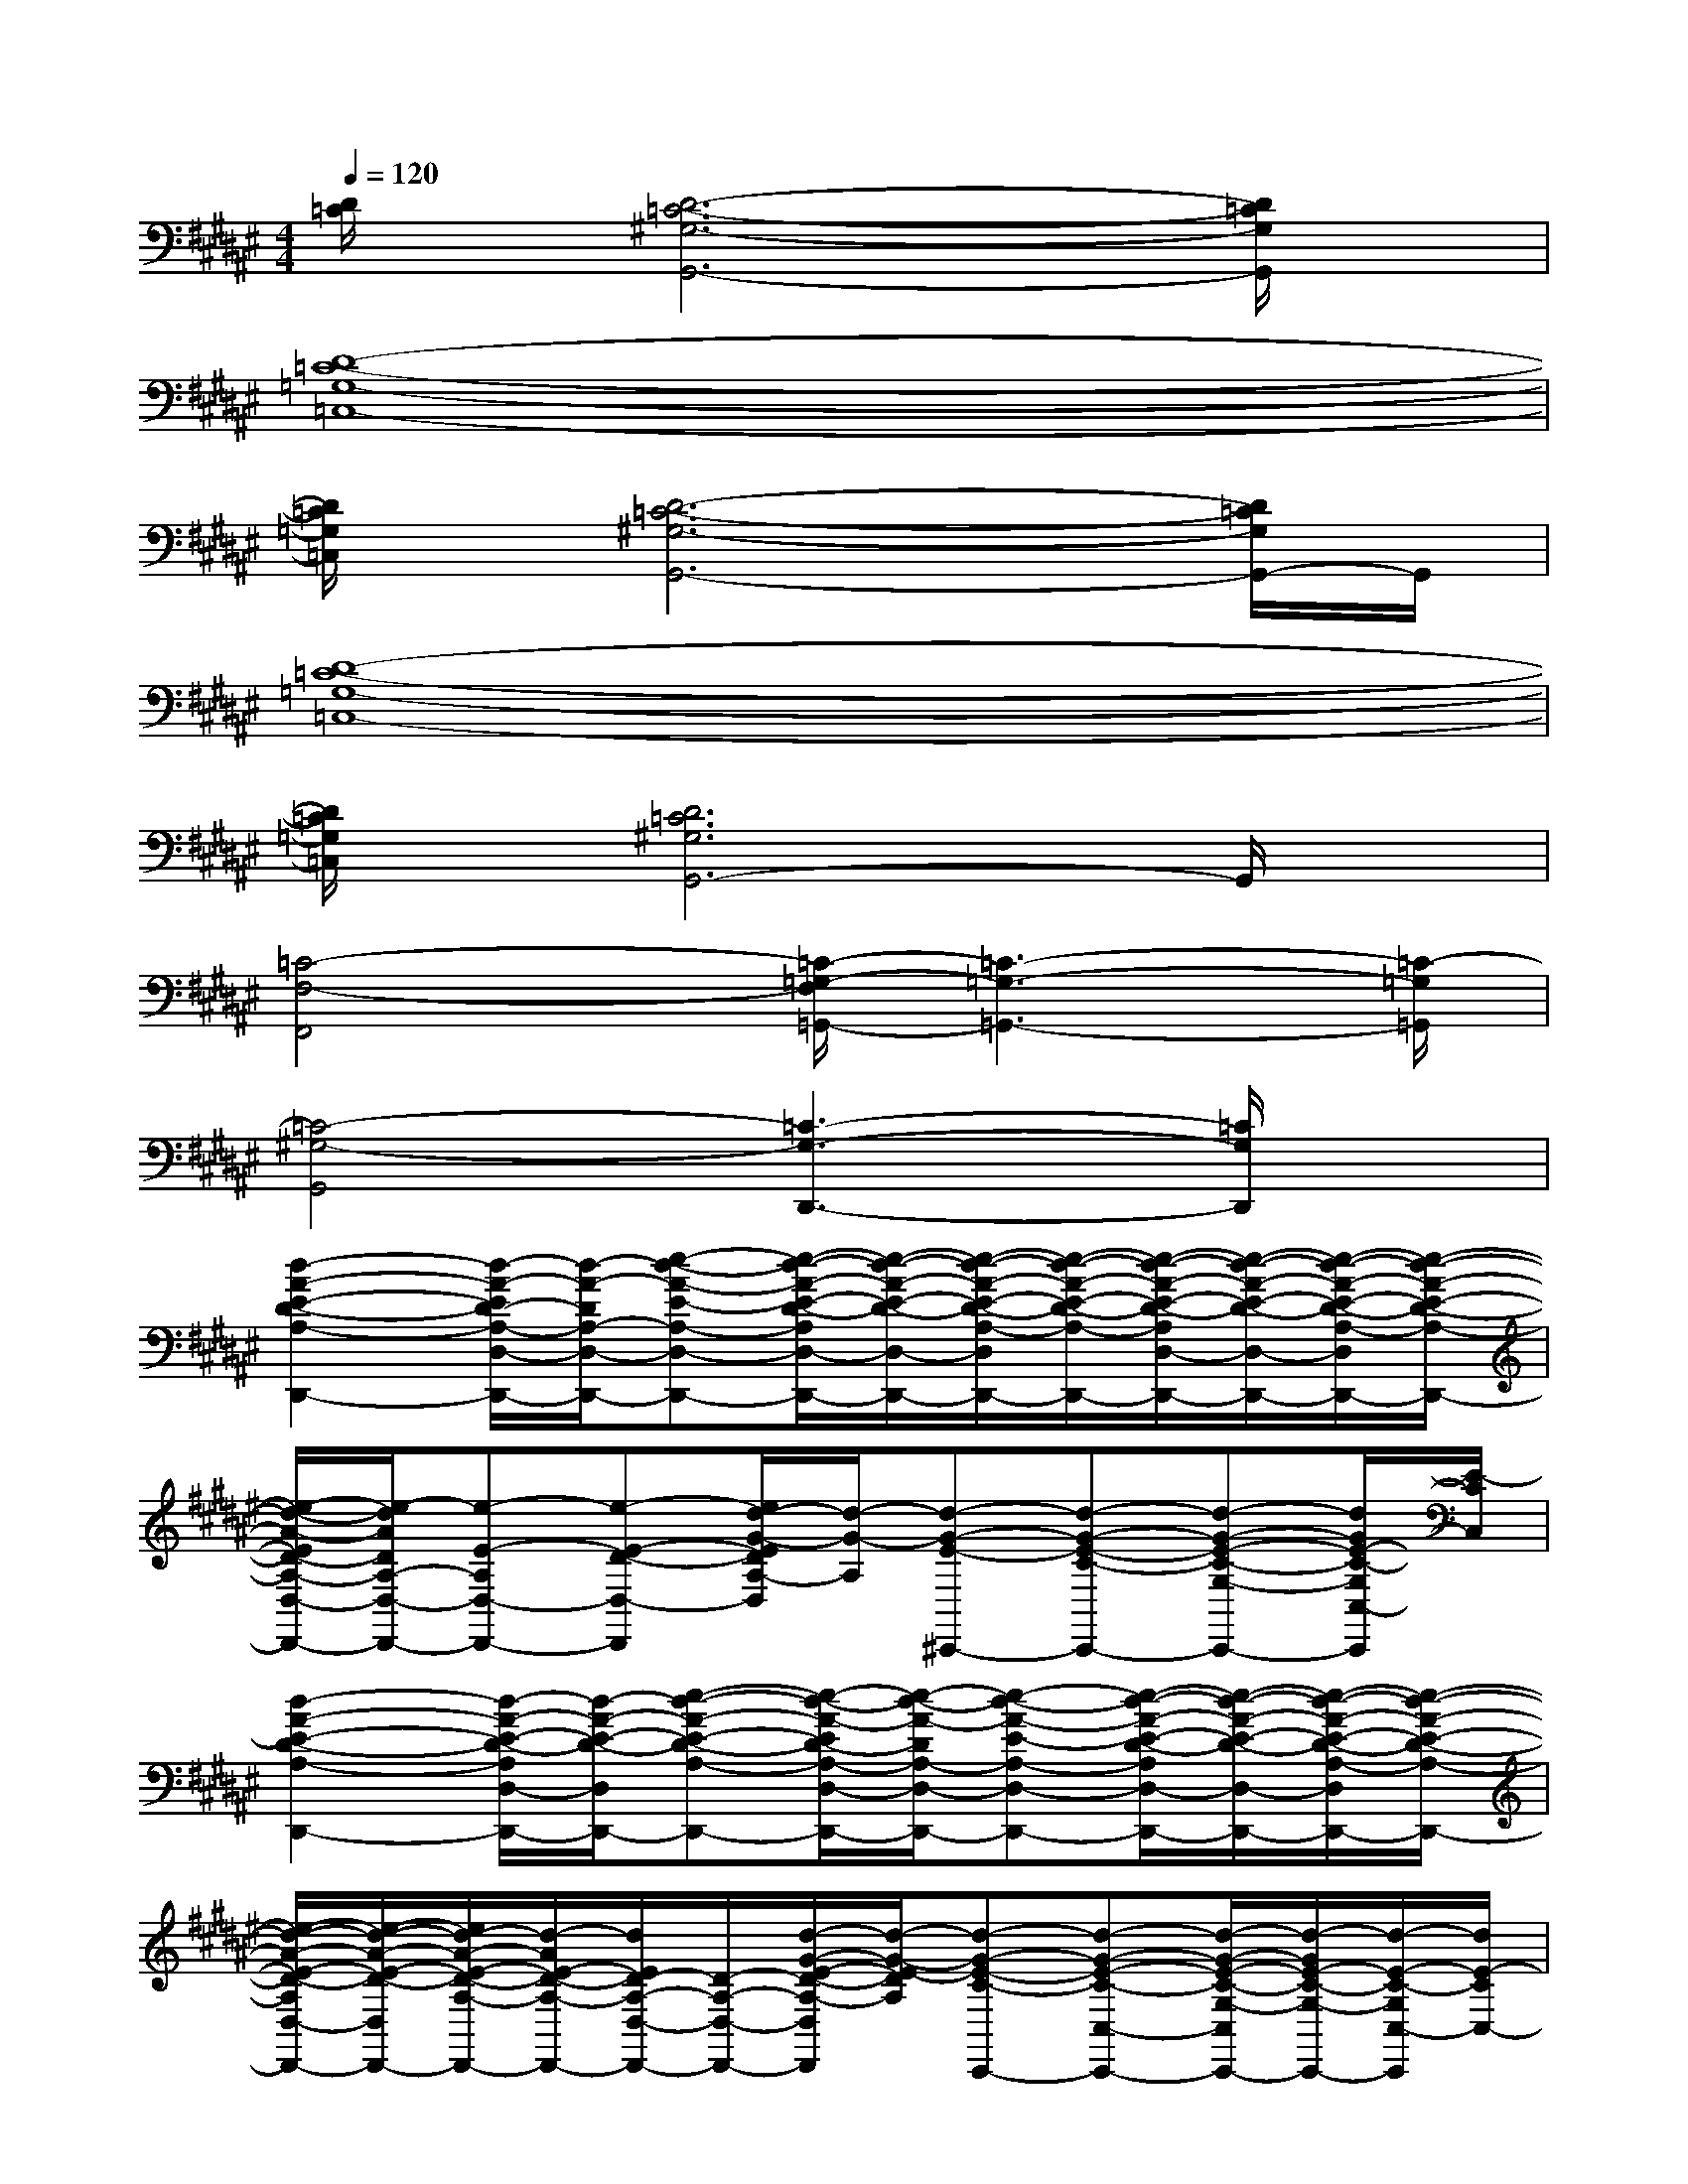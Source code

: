 X:1
T:
M:4/4
L:1/8
Q:1/4=120
K:F#%6sharps
V:1
[D/2=C/2]x/2[D6-=C6-^G,6-G,,6-][D/2=C/2G,/2G,,/2]x/2|
[D8-=C8-=G,8-=C,8-]|
[D/2=C/2=G,/2=C,/2]x/2[D6-=C6-^G,6-G,,6-][D/2=C/2G,/2G,,/2-]G,,/2|
[D8-=C8-=G,8-=C,8-]|
[D/2=C/2=G,/2=C,/2]x/2[D6=C6^G,6G,,6-]G,,/2x/2|
[=C4-F,4-F,,4][=C/2-=G,/2-F,/2=G,,/2-][=C3-=G,3-=G,,3-][=C/2-=G,/2=G,,/2]|
[=C4-^G,4-G,,4][=C3-G,3-D,,3-][=C/2G,/2D,,/2]x/2|
[d2-A2-E2-D2-A,2-D,,2-][d/2-A/2-E/2D/2-A,/2-D,/2-D,,/2-][d/2-A/2-D/2A,/2-D,/2-D,,/2-][e-d-A-E-A,-D,-D,,-][e/2-d/2-A/2-E/2-D/2-A,/2D,/2-D,,/2-][e/2-d/2-A/2-E/2-D/2-D,/2-D,,/2-][e/2-d/2-A/2-E/2-D/2-A,/2-D,/2D,,/2-][e/2-d/2-A/2-E/2-D/2-A,/2-D,,/2-][e/2-d/2-A/2-E/2-D/2-A,/2D,/2-D,,/2-][e/2-d/2-A/2-E/2-D/2-D,/2-D,,/2-][e/2-d/2-A/2-E/2-D/2-A,/2-D,/2D,,/2-][e/2-d/2-A/2-E/2-D/2-A,/2-D,,/2-]|
[e/2-d/2-A/2-E/2D/2-A,/2-D,/2-D,,/2-][e/2-d/2A/2D/2A,/2-D,/2-D,,/2-][e-E-A,D,-D,,-][e-E-D-D,-D,,][e/2d/2-G/2-E/2D/2A,/2-D,/2][d/2-G/2-A,/2][d-G-E-^C,,-][d-G-E-C-C,,-][d-G-E-C-G,-C,,-][d/2G/2E/2-C/2-G,/2C,/2-C,,/2][E/2-C/2C,/2]|
[d2-A2-E2-D2-A,2-D,,2-][d/2-A/2-E/2-D/2-A,/2D,/2-D,,/2-][d/2-A/2-E/2-D/2-D,/2D,,/2-][e-d-A-E-D-A,-D,,-][e/2-d/2-A/2-E/2D/2-A,/2-D,/2-D,,/2-][e/2-d/2-A/2-D/2A,/2-D,/2-D,,/2-][e-d-A-E-A,-D,-D,,-][e/2-d/2-A/2-E/2-D/2-A,/2D,/2-D,,/2-][e/2-d/2-A/2-E/2-D/2-D,/2-D,,/2-][e/2-d/2-A/2-E/2-D/2-A,/2-D,/2D,,/2-][e/2-d/2-A/2-E/2-D/2-A,/2-D,,/2-]|
[e/2-d/2-A/2-E/2-D/2-A,/2D,/2-D,,/2-][e/2-d/2-A/2-E/2-D/2-D,/2D,,/2-][e/2d/2-A/2-E/2-D/2-A,/2-D,,/2-][d/2-A/2E/2-D/2-A,/2-D,,/2-][d/2E/2D/2-A,/2-D,/2-D,,/2-][D/2-A,/2-D,/2-D,,/2-][d/2-G/2-E/2-D/2-A,/2-D,/2D,,/2][d/2-G/2-E/2-D/2A,/2][d-G-E-C-C,,-][d-G-E-C-C,-C,,-][d/2-G/2-E/2-C/2-G,/2-C,/2C,,/2-][d/2-G/2E/2-C/2-G,/2-C,,/2-][d/2-E/2-C/2-G,/2C,/2-C,,/2][d/2E/2-C/2C,/2-]|
[d/2-A/2-E/2-D/2-A,/2C,/2D,,/2-][d3/2-A3/2-E3/2-D3/2-D,,3/2-][d-A-E-D-A,-D,,-][e/2-d/2-A/2-E/2D/2-A,/2-D,/2-D,,/2-][e/2-d/2-A/2-D/2A,/2-D,/2-D,,/2-][e-d-A-E-A,-D,-D,,-][e/2-d/2-A/2-E/2-D/2-A,/2D,/2-D,,/2-][e/2-d/2-A/2-E/2-D/2-D,/2-D,,/2-][e-d-A-ED-A,-D,-D,,-][e/2-d/2-A/2-E/2-D/2A,/2-D,/2-D,,/2-][e/2-d/2-A/2-E/2-A,/2-D,/2-D,,/2-]|
[e/2-d/2-A/2-E/2-D/2-A,/2D,/2-D,,/2-][e/2-d/2-A/2-E/2-D/2-D,/2-D,,/2-][e/2-d/2-A/2-E/2-D/2-A,/2-D,/2D,,/2-][e/2-d/2-A/2-E/2-D/2-A,/2-D,,/2-][e/2-d/2-A/2-E/2-D/2-A,/2D,/2-D,,/2-][e/2d/2A/2E/2-D/2-D,/2D,,/2][E/2-D/2C/2-G,/2-][E/2-C/2-G,/2-][d-G-E-C-G,C,,-][d-G-E-C-C,-C,,-][d/2-G/2-E/2-C/2-G,/2-C,/2C,,/2-][d/2-G/2E/2-C/2-G,/2-C,,/2-][d/2E/2-C/2-G,/2C,/2-C,,/2][E/2-C/2C,/2-]|
[d/2-A/2-E/2-D/2-A,/2-C,/2D,,/2-][d2-A2-E2-D2-A,2-D,,2-][d/2-A/2-E/2-D/2-A,/2-D,,/2-][e/2-d/2-A/2-E/2D/2-A,/2-D,/2-D,,/2-][e/2-d/2-A/2-D/2A,/2-D,/2-D,,/2-][e-d-A-E-A,-D,-D,,-][e/2-d/2-A/2-E/2-D/2-A,/2D,/2-D,,/2-][e/2-d/2-A/2-E/2-D/2-D,/2-D,,/2-][e/2-d/2-A/2-E/2-D/2-A,/2-D,/2D,,/2-][e/2-d/2-A/2-E/2-D/2-A,/2-D,,/2-][e/2-d/2-A/2-E/2D/2-A,/2-D,/2-D,,/2-][e/2d/2-A/2-D/2-A,/2-D,/2-D,,/2-]|
[d/2-A/2-E/2-D/2A,/2-D,/2-D,,/2-][d/2-A/2-E/2-A,/2-D,/2-D,,/2-][d/2-A/2-E/2-D/2-A,/2D,/2-D,,/2-][d/2-A/2-E/2-D/2-D,/2-D,,/2-][d/2A/2E/2-D/2-A,/2D,/2D,,/2][E/2-D/2][d-G-E-C-G,-][d-G-E-C-G,C,,-][d/2G/2E/2-C/2-C,/2-C,,/2-][E/2-C/2-C,/2-C,,/2-][d/2A/2E/2-C/2-G,/2-C,/2C,,/2-][E/2C/2G,/2C,,/2]C,/2x/2|
[C8G,8C,8]